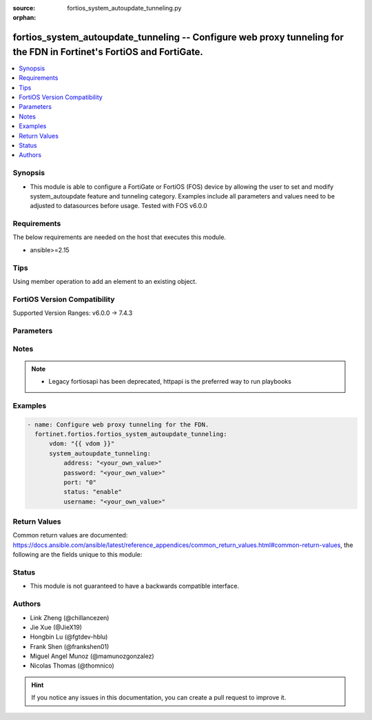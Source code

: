 :source: fortios_system_autoupdate_tunneling.py

:orphan:

.. fortios_system_autoupdate_tunneling:

fortios_system_autoupdate_tunneling -- Configure web proxy tunneling for the FDN in Fortinet's FortiOS and FortiGate.
+++++++++++++++++++++++++++++++++++++++++++++++++++++++++++++++++++++++++++++++++++++++++++++++++++++++++++++++++++++

.. versionadded:: 2.0.0

.. contents::
   :local:
   :depth: 1


Synopsis
--------
- This module is able to configure a FortiGate or FortiOS (FOS) device by allowing the user to set and modify system_autoupdate feature and tunneling category. Examples include all parameters and values need to be adjusted to datasources before usage. Tested with FOS v6.0.0



Requirements
------------
The below requirements are needed on the host that executes this module.

- ansible>=2.15


Tips
----
Using member operation to add an element to an existing object.

FortiOS Version Compatibility
-----------------------------
Supported Version Ranges: v6.0.0 -> 7.4.3



Parameters
----------


.. raw:: html

    <ul>
    <li> <span class="li-head">access_token</span> - Token-based authentication. Generated from GUI of Fortigate. <span class="li-normal">type: str</span> <span class="li-required">required: false</span> </li>
    <li> <span class="li-head">enable_log</span> - Enable/Disable logging for task. <span class="li-normal">type: bool</span> <span class="li-required">required: false</span> <span class="li-normal">default: False</span> </li>
    <li> <span class="li-head">vdom</span> - Virtual domain, among those defined previously. A vdom is a virtual instance of the FortiGate that can be configured and used as a different unit. <span class="li-normal">type: str</span> <span class="li-normal">default: root</span> </li>
    <li> <span class="li-head">member_path</span> - Member attribute path to operate on. <span class="li-normal">type: str</span> </li>
    <li> <span class="li-head">member_state</span> - Add or delete a member under specified attribute path. <span class="li-normal">type: str</span> <span class="li-normal">choices: present, absent</span> </li>
    <li> <span class="li-head">system_autoupdate_tunneling</span> - Configure web proxy tunneling for the FDN. <span class="li-normal">type: dict</span>
 <a id='label0' href="javascript:ContentClick('label1', 'label0');" onmouseover="ContentPreview('label1');" onmouseout="ContentUnpreview('label1');" title="click to collapse or expand..."> more... </a>
 <div id="label1" style="display:none">
 <table border="1">
 <tr>
 <td></td><td colspan="1">Supported Version Ranges</td>
 </tr>
 <tr>
 <td>system_autoupdate_tunneling</td>
 <td><code class="docutils literal notranslate">v6.0.0 -> 7.4.3 </code></td>
 </tr>
 </table>
 </div>
 </li>
        <ul class="ul-self">
        <li> <span class="li-head">address</span> - Web proxy IP address or FQDN. <span class="li-normal">type: str</span>
 <a id='label2' href="javascript:ContentClick('label3', 'label2');" onmouseover="ContentPreview('label3');" onmouseout="ContentUnpreview('label3');" title="click to collapse or expand..."> more... </a>
 <div id="label3" style="display:none">
 <table border="1">
 <tr>
 <td></td>
 <td colspan="1">Supported Version Ranges</td>
 </tr>
 <tr>
 <td>address</td>
 <td><code class="docutils literal notranslate">v6.0.0 -> 7.4.3 </code></td>
 </tr>
 </table>
 </div>
 </li>
        <li> <span class="li-head">password</span> - Web proxy password. <span class="li-normal">type: str</span>
 <a id='label4' href="javascript:ContentClick('label5', 'label4');" onmouseover="ContentPreview('label5');" onmouseout="ContentUnpreview('label5');" title="click to collapse or expand..."> more... </a>
 <div id="label5" style="display:none">
 <table border="1">
 <tr>
 <td></td>
 <td colspan="1">Supported Version Ranges</td>
 </tr>
 <tr>
 <td>password</td>
 <td><code class="docutils literal notranslate">v6.0.0 -> 7.4.3 </code></td>
 </tr>
 </table>
 </div>
 </li>
        <li> <span class="li-head">port</span> - Web proxy port. <span class="li-normal">type: int</span>
 <a id='label6' href="javascript:ContentClick('label7', 'label6');" onmouseover="ContentPreview('label7');" onmouseout="ContentUnpreview('label7');" title="click to collapse or expand..."> more... </a>
 <div id="label7" style="display:none">
 <table border="1">
 <tr>
 <td></td>
 <td colspan="1">Supported Version Ranges</td>
 </tr>
 <tr>
 <td>port</td>
 <td><code class="docutils literal notranslate">v6.0.0 -> 7.4.3 </code></td>
 </tr>
 </table>
 </div>
 </li>
        <li> <span class="li-head">status</span> - Enable/disable web proxy tunneling. <span class="li-normal">type: str</span> <span class="li-normal">choices: enable, disable</span>
 <a id='label8' href="javascript:ContentClick('label9', 'label8');" onmouseover="ContentPreview('label9');" onmouseout="ContentUnpreview('label9');" title="click to collapse or expand..."> more... </a>
 <div id="label9" style="display:none">
 <table border="1">
 <tr>
 <td></td>
 <td colspan="1">Supported Version Ranges</td>
 </tr>
 <tr>
 <td>status</td>
 <td><code class="docutils literal notranslate">v6.0.0 -> 7.4.3 </code></td>
 </tr>
 <tr>
 <td>[enable]</td>
 <td><code class="docutils literal notranslate">v6.0.0 -> 7.4.3</code></td>
 <tr>
 <td>[disable]</td>
 <td><code class="docutils literal notranslate">v6.0.0 -> 7.4.3</code></td>
 </table>
 </div>
 </li>
        <li> <span class="li-head">username</span> - Web proxy username. <span class="li-normal">type: str</span>
 <a id='label10' href="javascript:ContentClick('label11', 'label10');" onmouseover="ContentPreview('label11');" onmouseout="ContentUnpreview('label11');" title="click to collapse or expand..."> more... </a>
 <div id="label11" style="display:none">
 <table border="1">
 <tr>
 <td></td>
 <td colspan="1">Supported Version Ranges</td>
 </tr>
 <tr>
 <td>username</td>
 <td><code class="docutils literal notranslate">v6.0.0 -> 7.4.3 </code></td>
 </tr>
 </table>
 </div>
 </li>
        </ul>
    </ul>


Notes
-----

.. note::

   - Legacy fortiosapi has been deprecated, httpapi is the preferred way to run playbooks



Examples
--------

.. code-block:: yaml+jinja
    
    - name: Configure web proxy tunneling for the FDN.
      fortinet.fortios.fortios_system_autoupdate_tunneling:
          vdom: "{{ vdom }}"
          system_autoupdate_tunneling:
              address: "<your_own_value>"
              password: "<your_own_value>"
              port: "0"
              status: "enable"
              username: "<your_own_value>"


Return Values
-------------
Common return values are documented: https://docs.ansible.com/ansible/latest/reference_appendices/common_return_values.html#common-return-values, the following are the fields unique to this module:

.. raw:: html

    <ul>

    <li> <span class="li-return">build</span> - Build number of the fortigate image <span class="li-normal">returned: always</span> <span class="li-normal">type: str</span> <span class="li-normal">sample: 1547</span></li>
    <li> <span class="li-return">http_method</span> - Last method used to provision the content into FortiGate <span class="li-normal">returned: always</span> <span class="li-normal">type: str</span> <span class="li-normal">sample: PUT</span></li>
    <li> <span class="li-return">http_status</span> - Last result given by FortiGate on last operation applied <span class="li-normal">returned: always</span> <span class="li-normal">type: str</span> <span class="li-normal">sample: 200</span></li>
    <li> <span class="li-return">mkey</span> - Master key (id) used in the last call to FortiGate <span class="li-normal">returned: success</span> <span class="li-normal">type: str</span> <span class="li-normal">sample: id</span></li>
    <li> <span class="li-return">name</span> - Name of the table used to fulfill the request <span class="li-normal">returned: always</span> <span class="li-normal">type: str</span> <span class="li-normal">sample: urlfilter</span></li>
    <li> <span class="li-return">path</span> - Path of the table used to fulfill the request <span class="li-normal">returned: always</span> <span class="li-normal">type: str</span> <span class="li-normal">sample: webfilter</span></li>
    <li> <span class="li-return">revision</span> - Internal revision number <span class="li-normal">returned: always</span> <span class="li-normal">type: str</span> <span class="li-normal">sample: 17.0.2.10658</span></li>
    <li> <span class="li-return">serial</span> - Serial number of the unit <span class="li-normal">returned: always</span> <span class="li-normal">type: str</span> <span class="li-normal">sample: FGVMEVYYQT3AB5352</span></li>
    <li> <span class="li-return">status</span> - Indication of the operation's result <span class="li-normal">returned: always</span> <span class="li-normal">type: str</span> <span class="li-normal">sample: success</span></li>
    <li> <span class="li-return">vdom</span> - Virtual domain used <span class="li-normal">returned: always</span> <span class="li-normal">type: str</span> <span class="li-normal">sample: root</span></li>
    <li> <span class="li-return">version</span> - Version of the FortiGate <span class="li-normal">returned: always</span> <span class="li-normal">type: str</span> <span class="li-normal">sample: v5.6.3</span></li>
    </ul>

Status
------

- This module is not guaranteed to have a backwards compatible interface.


Authors
-------

- Link Zheng (@chillancezen)
- Jie Xue (@JieX19)
- Hongbin Lu (@fgtdev-hblu)
- Frank Shen (@frankshen01)
- Miguel Angel Munoz (@mamunozgonzalez)
- Nicolas Thomas (@thomnico)


.. hint::
    If you notice any issues in this documentation, you can create a pull request to improve it.
